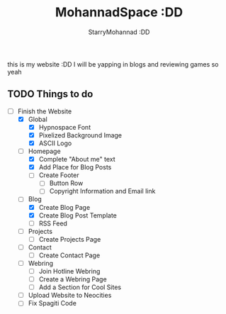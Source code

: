 #+title: MohannadSpace :DD
#+author: StarryMohannad :DD
#+email: 73769579+StarryMohannad@users.noreply.github.com
#+description: My Personal Website

this is my website :DD I will be yapping in blogs and reviewing games so yeah

** TODO Things to do
+ [-] Finish the Website
  + [X] Global
    + [X] Hypnospace Font
    + [X] Pixelized Background Image
    + [X] ASCII Logo
  + [-] Homepage
    + [X] Complete "About me" text
    + [X] Add Place for Blog Posts
    + [ ] Create Footer
      + [ ] Button Row
      + [ ] Copyright Information and Email link
  + [-] Blog
    + [X] Create Blog Page
    + [X] Create Blog Post Template
    + [ ] RSS Feed
  + [ ] Projects
    + [ ] Create Projects Page
  + [ ] Contact
    + [ ] Create Contact Page
  + [ ] Webring
    + [ ] Join Hotline Webring
    + [ ] Create a Webring Page
    + [ ] Add a Section for Cool Sites
  + [ ] Upload Website to Neocities
  + [ ] Fix Spagiti Code
